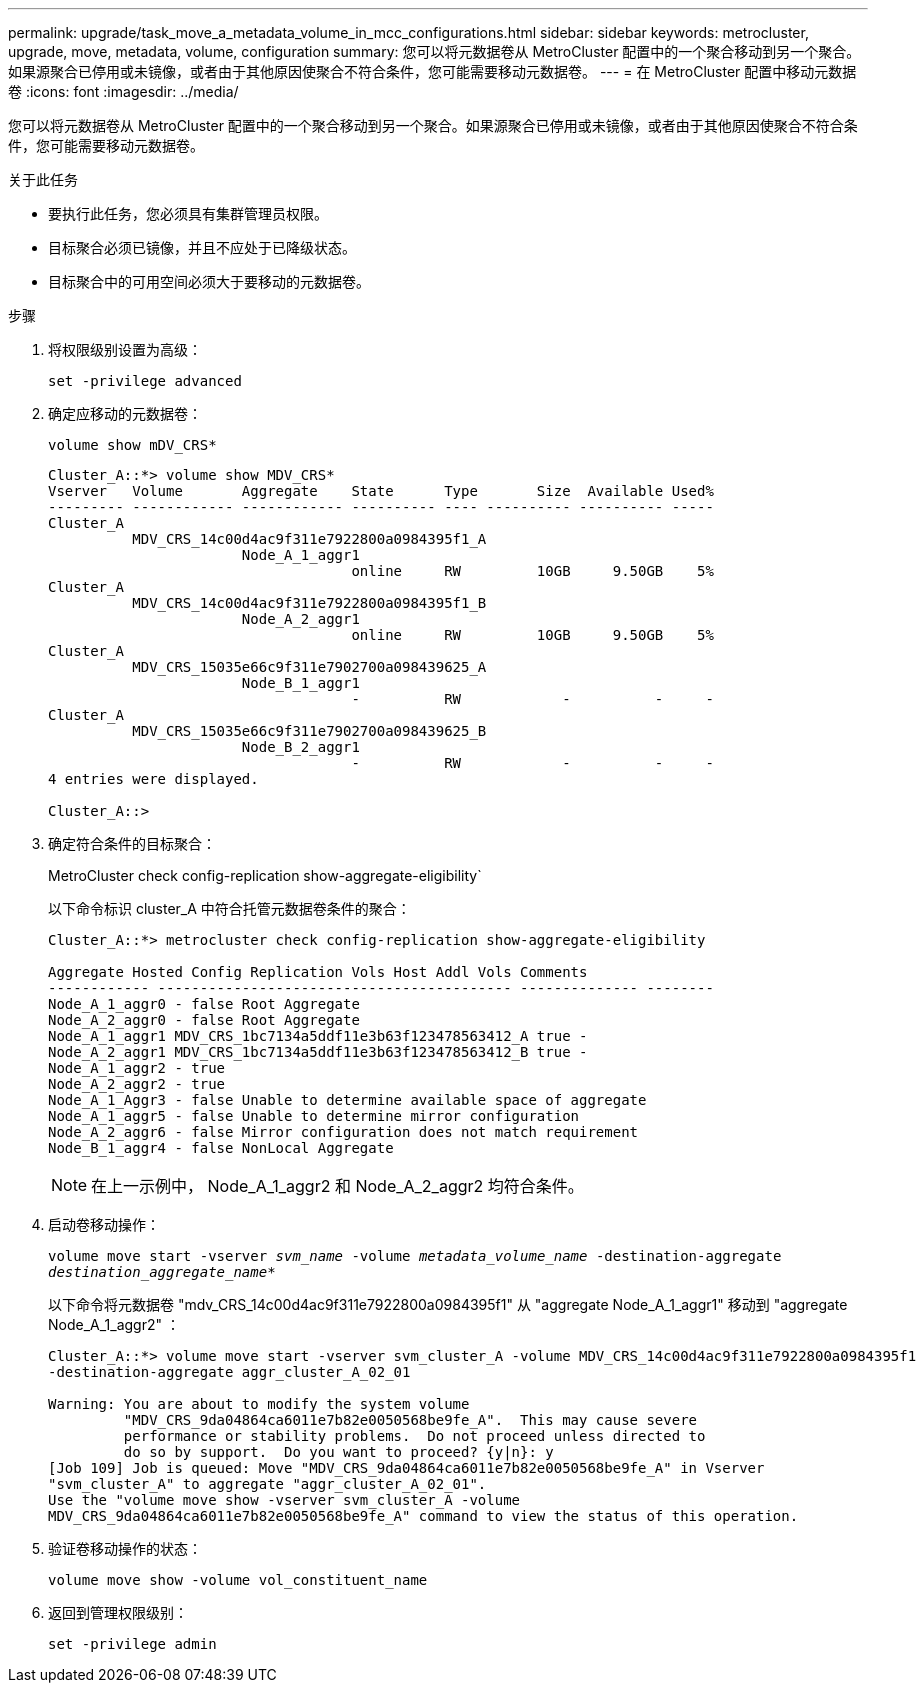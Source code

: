 ---
permalink: upgrade/task_move_a_metadata_volume_in_mcc_configurations.html 
sidebar: sidebar 
keywords: metrocluster, upgrade, move, metadata, volume, configuration 
summary: 您可以将元数据卷从 MetroCluster 配置中的一个聚合移动到另一个聚合。如果源聚合已停用或未镜像，或者由于其他原因使聚合不符合条件，您可能需要移动元数据卷。 
---
= 在 MetroCluster 配置中移动元数据卷
:icons: font
:imagesdir: ../media/


[role="lead"]
您可以将元数据卷从 MetroCluster 配置中的一个聚合移动到另一个聚合。如果源聚合已停用或未镜像，或者由于其他原因使聚合不符合条件，您可能需要移动元数据卷。

.关于此任务
* 要执行此任务，您必须具有集群管理员权限。
* 目标聚合必须已镜像，并且不应处于已降级状态。
* 目标聚合中的可用空间必须大于要移动的元数据卷。


.步骤
. 将权限级别设置为高级：
+
`set -privilege advanced`

. 确定应移动的元数据卷：
+
`volume show mDV_CRS*`

+
[listing]
----
Cluster_A::*> volume show MDV_CRS*
Vserver   Volume       Aggregate    State      Type       Size  Available Used%
--------- ------------ ------------ ---------- ---- ---------- ---------- -----
Cluster_A
          MDV_CRS_14c00d4ac9f311e7922800a0984395f1_A
                       Node_A_1_aggr1
                                    online     RW         10GB     9.50GB    5%
Cluster_A
          MDV_CRS_14c00d4ac9f311e7922800a0984395f1_B
                       Node_A_2_aggr1
                                    online     RW         10GB     9.50GB    5%
Cluster_A
          MDV_CRS_15035e66c9f311e7902700a098439625_A
                       Node_B_1_aggr1
                                    -          RW            -          -     -
Cluster_A
          MDV_CRS_15035e66c9f311e7902700a098439625_B
                       Node_B_2_aggr1
                                    -          RW            -          -     -
4 entries were displayed.

Cluster_A::>
----
. 确定符合条件的目标聚合：
+
MetroCluster check config-replication show-aggregate-eligibility`

+
以下命令标识 cluster_A 中符合托管元数据卷条件的聚合：

+
[listing]
----

Cluster_A::*> metrocluster check config-replication show-aggregate-eligibility

Aggregate Hosted Config Replication Vols Host Addl Vols Comments
------------ ------------------------------------------ -------------- --------
Node_A_1_aggr0 - false Root Aggregate
Node_A_2_aggr0 - false Root Aggregate
Node_A_1_aggr1 MDV_CRS_1bc7134a5ddf11e3b63f123478563412_A true -
Node_A_2_aggr1 MDV_CRS_1bc7134a5ddf11e3b63f123478563412_B true -
Node_A_1_aggr2 - true
Node_A_2_aggr2 - true
Node_A_1_Aggr3 - false Unable to determine available space of aggregate
Node_A_1_aggr5 - false Unable to determine mirror configuration
Node_A_2_aggr6 - false Mirror configuration does not match requirement
Node_B_1_aggr4 - false NonLocal Aggregate
----
+

NOTE: 在上一示例中， Node_A_1_aggr2 和 Node_A_2_aggr2 均符合条件。

. 启动卷移动操作：
+
`volume move start -vserver _svm_name_ -volume _metadata_volume_name_ -destination-aggregate _destination_aggregate_name_*`

+
以下命令将元数据卷 "mdv_CRS_14c00d4ac9f311e7922800a0984395f1" 从 "aggregate Node_A_1_aggr1" 移动到 "aggregate Node_A_1_aggr2" ：

+
[listing]
----
Cluster_A::*> volume move start -vserver svm_cluster_A -volume MDV_CRS_14c00d4ac9f311e7922800a0984395f1
-destination-aggregate aggr_cluster_A_02_01

Warning: You are about to modify the system volume
         "MDV_CRS_9da04864ca6011e7b82e0050568be9fe_A".  This may cause severe
         performance or stability problems.  Do not proceed unless directed to
         do so by support.  Do you want to proceed? {y|n}: y
[Job 109] Job is queued: Move "MDV_CRS_9da04864ca6011e7b82e0050568be9fe_A" in Vserver
"svm_cluster_A" to aggregate "aggr_cluster_A_02_01".
Use the "volume move show -vserver svm_cluster_A -volume
MDV_CRS_9da04864ca6011e7b82e0050568be9fe_A" command to view the status of this operation.
----
. 验证卷移动操作的状态：
+
`volume move show -volume vol_constituent_name`

. 返回到管理权限级别：
+
`set -privilege admin`


